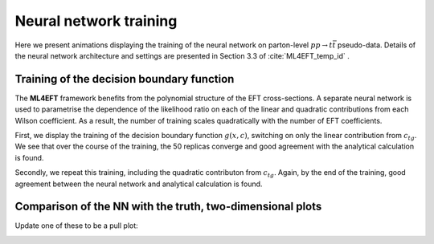 Neural network training
============================================================


Here we present animations displaying the training of the neural network
on parton-level :math:`pp \rightarrow t\bar{t}` pseudo-data.  Details of the neural
network architecture and settings are presented in Section 3.3 of :cite:`ML4EFT_temp_id` .


Training of the decision boundary function
-------------------------------------------


The **ML4EFT** framework benefits from the polynomial structure of the EFT cross-sections.
A separate neural network is used to parametrise the dependence of the likelihood ratio on
each of the linear and quadratic contributions
from each Wilson coefficient.
As a result, the number of training 
scales quadratically with the number of EFT coefficients.


First, we display the training of the decision boundary function :math:`g(x,c)`, switching on 
only the linear contribution from :math:`c_{tg}`.  We see that over the course of 
the training, the 50 replicas converge and
good agreement with the analytical calculation is found.

.. image:: ../images/anim_1d.gif

Secondly, we repeat this training, including the quadratic contributon from :math:`c_{tg}`.
Again, by the end of the training, good agreement between the neural network and analytical calculation
is found.

.. image:: ../images/anim_1d.gif


Comparison of the NN with the truth, two-dimensional plots
-------------------------------------------------------------
Update one of these to be a pull plot:

.. image:: ../images/anim_2d.gif
   :width: 48 %
.. image:: ../images/anim_2d.gif
   :width: 48 %

